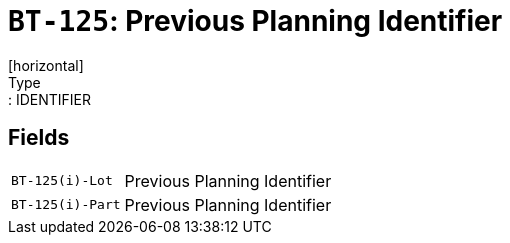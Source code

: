 = `BT-125`: Previous Planning Identifier
[horizontal]
Type:: IDENTIFIER
== Fields
[horizontal]
  `BT-125(i)-Lot`:: Previous Planning Identifier
  `BT-125(i)-Part`:: Previous Planning Identifier
